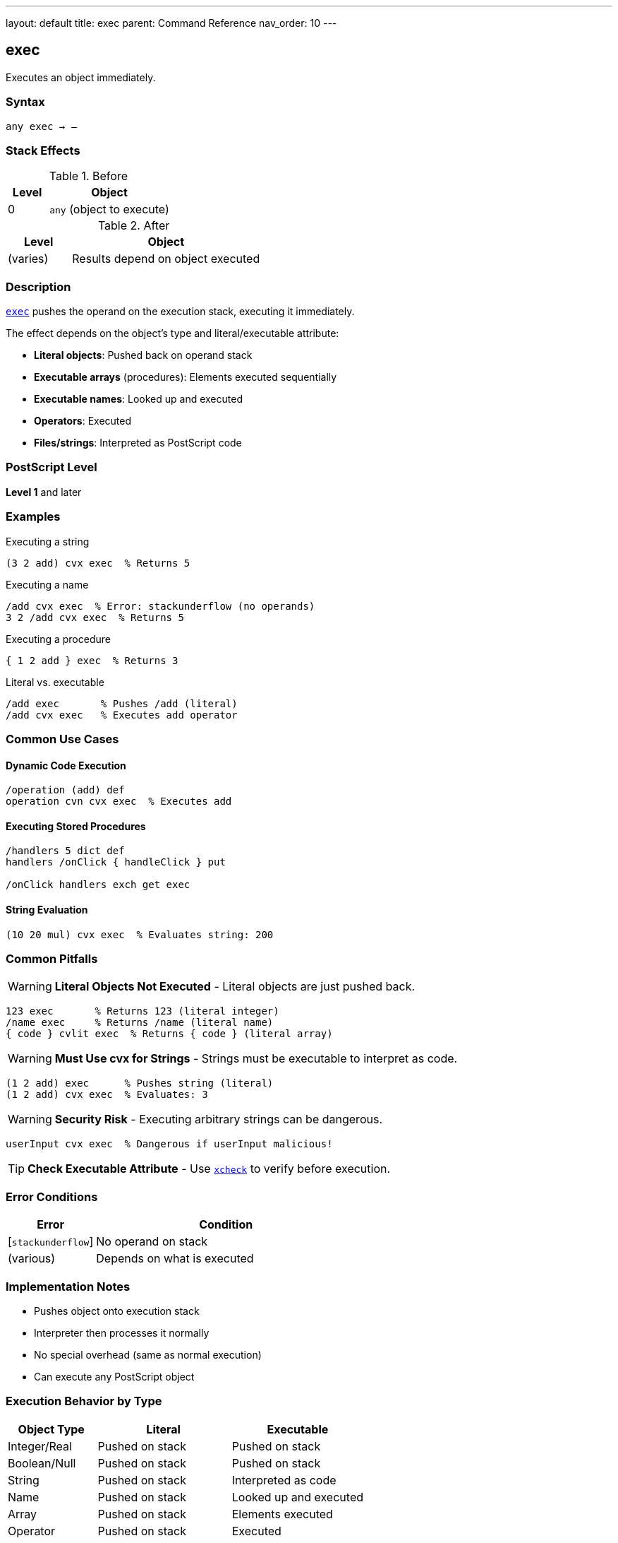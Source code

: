 ---
layout: default
title: exec
parent: Command Reference
nav_order: 10
---

== exec

Executes an object immediately.

=== Syntax

----
any exec → –
----

=== Stack Effects

.Before
[cols="1,3"]
|===
| Level | Object

| 0
| `any` (object to execute)
|===

.After
[cols="1,3"]
|===
| Level | Object

| (varies)
| Results depend on object executed
|===

=== Description

link:/commands/references/exec/[`exec`] pushes the operand on the execution stack, executing it immediately.

The effect depends on the object's type and literal/executable attribute:

* **Literal objects**: Pushed back on operand stack
* **Executable arrays** (procedures): Elements executed sequentially
* **Executable names**: Looked up and executed
* **Operators**: Executed
* **Files/strings**: Interpreted as PostScript code

=== PostScript Level

*Level 1* and later

=== Examples

.Executing a string
[source,postscript]
----
(3 2 add) cvx exec  % Returns 5
----

.Executing a name
[source,postscript]
----
/add cvx exec  % Error: stackunderflow (no operands)
3 2 /add cvx exec  % Returns 5
----

.Executing a procedure
[source,postscript]
----
{ 1 2 add } exec  % Returns 3
----

.Literal vs. executable
[source,postscript]
----
/add exec       % Pushes /add (literal)
/add cvx exec   % Executes add operator
----

=== Common Use Cases

==== Dynamic Code Execution

[source,postscript]
----
/operation (add) def
operation cvn cvx exec  % Executes add
----

==== Executing Stored Procedures

[source,postscript]
----
/handlers 5 dict def
handlers /onClick { handleClick } put

/onClick handlers exch get exec
----

==== String Evaluation

[source,postscript]
----
(10 20 mul) cvx exec  % Evaluates string: 200
----

=== Common Pitfalls

WARNING: *Literal Objects Not Executed* - Literal objects are just pushed back.

[source,postscript]
----
123 exec       % Returns 123 (literal integer)
/name exec     % Returns /name (literal name)
{ code } cvlit exec  % Returns { code } (literal array)
----

WARNING: *Must Use cvx for Strings* - Strings must be executable to interpret as code.

[source,postscript]
----
(1 2 add) exec      % Pushes string (literal)
(1 2 add) cvx exec  % Evaluates: 3
----

WARNING: *Security Risk* - Executing arbitrary strings can be dangerous.

[source,postscript]
----
userInput cvx exec  % Dangerous if userInput malicious!
----

TIP: *Check Executable Attribute* - Use link:/commands/references/xcheck/[`xcheck`] to verify before execution.

=== Error Conditions

[cols="1,3"]
|===
| Error | Condition

| [`stackunderflow`]
| No operand on stack

| (various)
| Depends on what is executed
|===

=== Implementation Notes

* Pushes object onto execution stack
* Interpreter then processes it normally
* No special overhead (same as normal execution)
* Can execute any PostScript object

=== Execution Behavior by Type

[cols="2,3,3"]
|===
| Object Type | Literal | Executable

| Integer/Real
| Pushed on stack
| Pushed on stack

| Boolean/Null
| Pushed on stack
| Pushed on stack

| String
| Pushed on stack
| Interpreted as code

| Name
| Pushed on stack
| Looked up and executed

| Array
| Pushed on stack
| Elements executed

| Operator
| Pushed on stack
| Executed

| Dictionary
| Pushed on stack
| Pushed on stack
|===

=== See Also

* link:/commands/references/cvx/[`cvx`] - Convert to executable
* link:/commands/references/cvlit/[`cvlit`] - Convert to literal
* link:/commands/references/xcheck/[`xcheck`] - Check if executable
* link:/commands/references/stopped/[`stopped`] - Execute with error catching
* link:/commands/references/if/[`if`] / link:/commands/references/ifelse/[`ifelse`] - Conditional execution